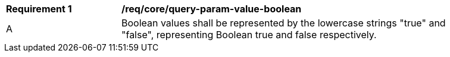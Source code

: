 [[req_core_query-param-value-boolean]]
[width="90%",cols="2,6a"]
|===
^|*Requirement {counter:req-id}* |*/req/core/query-param-value-boolean* 
^|A |Boolean values shall be represented by the lowercase strings "true" and "false", representing Boolean true and false respectively.
|===

